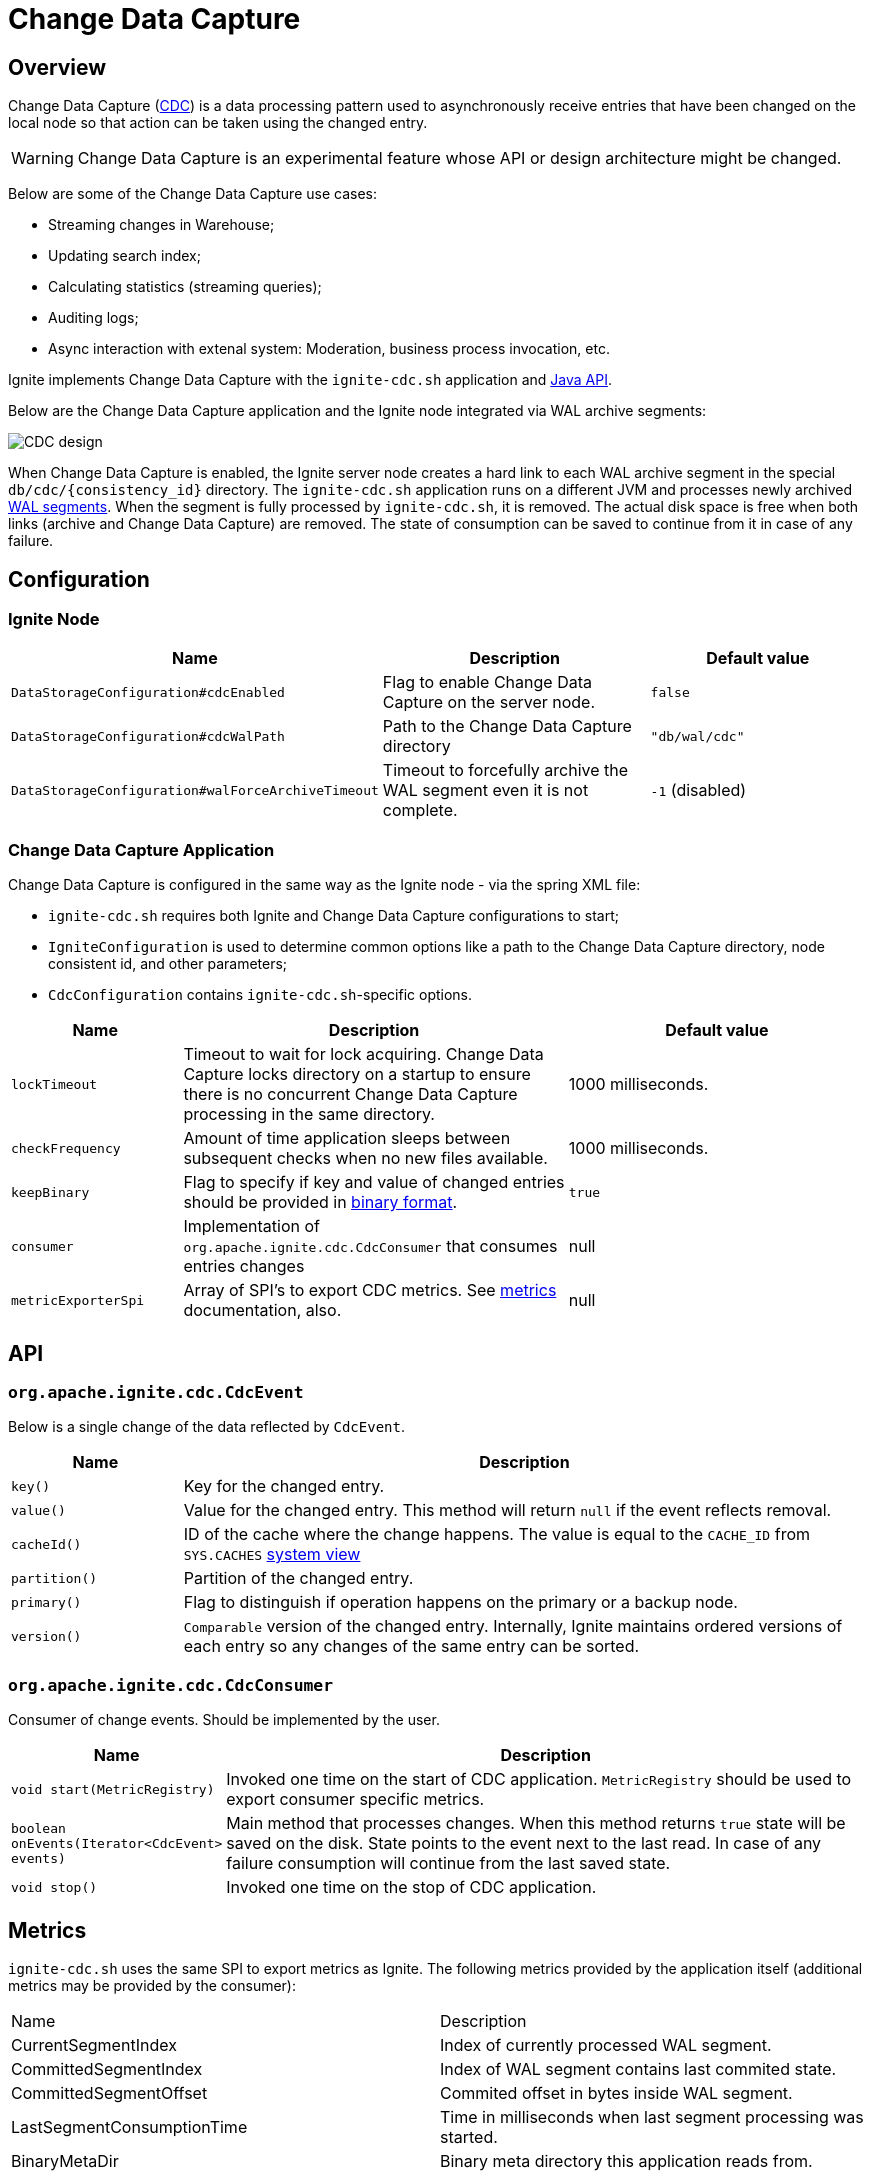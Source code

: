 // Licensed to the Apache Software Foundation (ASF) under one or more
// contributor license agreements.  See the NOTICE file distributed with
// this work for additional information regarding copyright ownership.
// The ASF licenses this file to You under the Apache License, Version 2.0
// (the "License"); you may not use this file except in compliance with
// the License.  You may obtain a copy of the License at
//
// http://www.apache.org/licenses/LICENSE-2.0
//
// Unless required by applicable law or agreed to in writing, software
// distributed under the License is distributed on an "AS IS" BASIS,
// WITHOUT WARRANTIES OR CONDITIONS OF ANY KIND, either express or implied.
// See the License for the specific language governing permissions and
// limitations under the License.
= Change Data Capture


== Overview
Change Data Capture (link:https://en.wikipedia.org/wiki/Change_data_capture[CDC]) is a data processing pattern used to asynchronously receive entries that have been changed on the local node so that action can be taken using the changed entry.

WARNING: Change Data Capture is an experimental feature whose API or design architecture might be changed.

Below are some of the Change Data Capture use cases:

 * Streaming changes in Warehouse;
 * Updating search index;
 * Calculating statistics (streaming queries);
 * Auditing logs;
 * Async interaction with extenal system: Moderation, business process invocation, etc.

Ignite implements Change Data Capture with the `ignite-cdc.sh` application and link:https://github.com/apache/ignite/blob/master/modules/core/src/main/java/org/apache/ignite/cdc/CdcConsumer.java#L56[Java API].

Below are the Change Data Capture application and the Ignite node integrated via WAL archive segments:

image:../../assets/images/integrations/CDC-design.svg[]

When Change Data Capture is enabled, the Ignite server node creates a hard link to each WAL archive segment in the special `db/cdc/\{consistency_id\}` directory.
The `ignite-cdc.sh` application runs on a different JVM and processes newly archived link:native-persistence.adoc#_write-ahead_log[WAL segments].
When the segment is fully processed by `ignite-cdc.sh`, it is removed. The actual disk space is free when both links (archive and Change Data Capture) are removed.
The state of consumption can be saved to continue from it in case of any failure.

== Configuration

=== Ignite Node

[cols="20%,45%,35%",opts="header"]
|===
|Name |Description | Default value
| `DataStorageConfiguration#cdcEnabled` | Flag to enable Change Data Capture on the server node. | `false`
| `DataStorageConfiguration#cdcWalPath` | Path to the Change Data Capture directory | `"db/wal/cdc"`
| `DataStorageConfiguration#walForceArchiveTimeout` | Timeout to forcefully archive the WAL segment even it is not complete. | `-1` (disabled)
|===

=== Change Data Capture Application

Change Data Capture is configured in the same way as the Ignite node - via the spring XML file:

* `ignite-cdc.sh` requires both Ignite and Change Data Capture configurations to start;
* `IgniteConfiguration` is used to determine common options like a path to the Change Data Capture directory, node consistent id, and other parameters;
* `CdcConfiguration` contains `ignite-cdc.sh`-specific options.

[cols="20%,45%,35%",opts="header"]
|===
|Name |Description | Default value
| `lockTimeout` | Timeout to wait for lock acquiring. Change Data Capture locks directory on a startup to ensure there is no concurrent Change Data Capture processing in the same directory.
| 1000 milliseconds.
| `checkFrequency` | Amount of time application sleeps between subsequent checks when no new files available. | 1000 milliseconds.
| `keepBinary` | Flag to specify if key and value of changed entries should be provided in link:../key-value-api/binary-objects.adoc[binary format]. | `true`
| `consumer` | Implementation of `org.apache.ignite.cdc.CdcConsumer` that consumes entries changes | null
| `metricExporterSpi` | Array of SPI's to export CDC metrics. See link:../monitoring-metrics/new-metrics-system.adoc#_metric_exporters[metrics] documentation, also. | null
|===

== API

=== `org.apache.ignite.cdc.CdcEvent`

Below is a single change of the data reflected by `CdcEvent`. 

[cols="20%,80%",opts="header"]
|===
|Name |Description
| `key()` | Key for the changed entry.
| `value()` | Value for the changed entry. This method will return `null` if the event reflects removal.
| `cacheId()` | ID of the cache where the change happens. The value is equal to the `CACHE_ID` from `SYS.CACHES` link:../monitoring-metrics/system-views.adoc#_CACHES[system view]
| `partition()` | Partition of the changed entry.
| `primary()` | Flag to distinguish if operation happens on the primary or a backup node.
| `version()` | `Comparable` version of the changed entry. Internally, Ignite maintains ordered versions of each entry so any changes of the same entry can be sorted.
|===

=== `org.apache.ignite.cdc.CdcConsumer`

Consumer of change events. Should be implemented by the user.
[cols="20%,80%",opts="header"]
|===
|Name |Description
| `void start(MetricRegistry)` | Invoked one time on the start of CDC application. `MetricRegistry` should be used to export consumer specific metrics.
| `boolean onEvents(Iterator<CdcEvent> events)` | Main method that processes changes. When this method returns `true` state will be saved on the disk. State points to the event next to the last read. In case of any failure consumption will continue from the last saved state.
| `void stop()` | Invoked one time on the stop of CDC application.
|===

== Metrics

`ignite-cdc.sh` uses the same SPI to export metrics as Ignite.
The following metrics provided by the application itself (additional metrics may be provided by the consumer):
|===
|Name |Description
| CurrentSegmentIndex | Index of currently processed WAL segment.
| CommittedSegmentIndex | Index of WAL segment contains last commited state.
| CommittedSegmentOffset | Commited offset in bytes inside WAL segment.
| LastSegmentConsumptionTime | Time in milliseconds when last segment processing was started.
| BinaryMetaDir | Binary meta directory this application reads from.
| MarshallerDir | Marshaller directory this application reads from.
| CdcDir | CDC directory this application reads from.
|===

== Logging

`ignite-cdc.sh` use the same logging configuration as Ignite node. The only difference is log written in file "ignite-cdc.log"

== Lifecycle

IMPORTANT: `ignite-cdc.sh` implements fail-fast approach. It will just fail in case of any error. Restart should be configured with the OS tools.

 1. Finds required shared directories. Values from provided `IgniteConfiguration` taken.
 2. Locks CDC directory.
 3. Loads saved state.
 4. Starts the consumer.
 5. Infinitely waits for new available segment and processes it.
 6. Stop the consumer in case of failure or receive stop signal.
